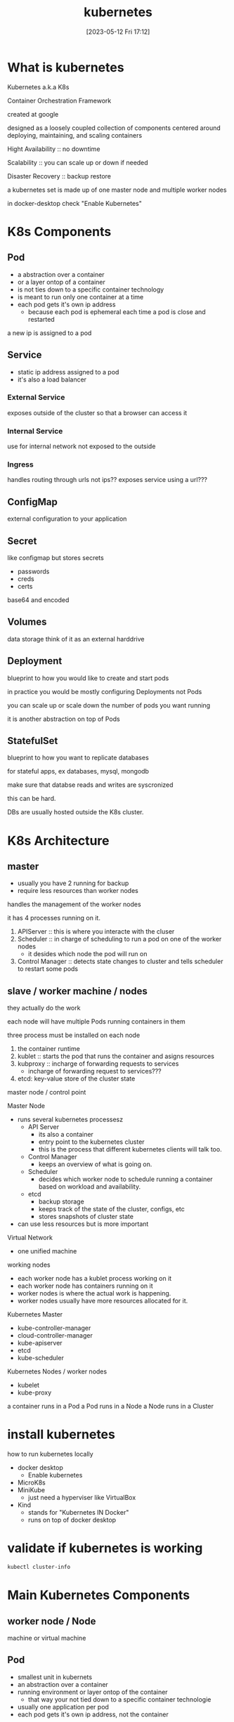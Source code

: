 #+title:      kubernetes
#+date:       [2023-05-12 Fri 17:12]
#+filetags:   :tech:
#+identifier: 20230512T171248

* What is kubernetes

  Kubernetes a.k.a K8s

  Container Orchestration Framework

  created at google

  designed as a loosely coupled collection of components centered
  around deploying, maintaining, and scaling containers

  Hight Availability :: no downtime

  Scalability :: you can scale up or down if needed

  Disaster Recovery :: backup restore

  a kubernetes set is made up of one master node and multiple worker nodes

  in docker-desktop check "Enable Kubernetes"

* K8s Components

** Pod
    - a abstraction over a container
    - or a layer ontop of a container
    - is not ties down to a specific container technology
    - is meant to run only one container at a time
    - each pod gets it's own ip address
      + because each pod is ephemeral each time a pod is close and restarted
	a new ip is assigned to a pod
  
** Service
    - static ip address assigned to a pod
    - it's also a load balancer

*** External Service
     exposes outside of the cluster so that a browser can access it

*** Internal Service
     use for internal network not exposed to the outside

*** Ingress
     handles routing through urls not ips??
     exposes service using a url???

** ConfigMap
   external configuration to your application

** Secret
   like configmap but stores secrets
   - passwords
   - creds
   - certs

   base64 and encoded

** Volumes
   data storage
   think of it as an external harddrive

** Deployment
   blueprint to how you would like to create and start pods

   in practice you would be mostly configuring Deployments not Pods

   you can scale up or scale down the number of pods you want running

   it is another abstraction on top of Pods

** StatefulSet
   blueprint to how you want to replicate databases

   for stateful apps, ex databases, mysql, mongodb

   make sure that databse reads and writes are syscronized

   this can be hard.

   DBs are usually hosted outside the K8s cluster.

* K8s Architecture

** master
   * usually you have 2 running for backup
   * require less resources than worker nodes
     
   handles the management of the worker nodes

   it has 4 processes running on it.
   1. APIServer :: this is where you interacte with the cluser
   2. Scheduler :: in charge of scheduling to run a pod on one of the worker nodes
      - it desides which node the pod will run on
   3. Control Manager :: detects state changes to cluster and tells scheduler to restart some pods

** slave / worker machine / nodes
   they actually do the work
   
   each node will have multiple Pods running containers in them

   three process must be installed on each node
   1. the container runtime
   2. kublet :: starts the pod that runs the container and asigns resources
   3. kubproxy :: incharge of forwarding requests to services
      - incharge of forwarding request to services???
   4. etcd:  key-value store of the cluster state



   
master node / control point

Master Node
- runs several kubernetes processesz
  + API Server
    * its also a container
    * entry point to the kubernetes cluster
    * this is the process that different kubernetes clients will talk too.
  + Control Manager
    * keeps an overview of what is going on.
  + Scheduler
    * decides which worker node to schedule running a container based on workload and availability.
  + etcd
    * backup storage
    * keeps track of the state of the cluster, configs, etc
    * stores snapshots of cluster state
- can use less resources but is more important

Virtual Network
- one unified machine

working nodes
- each worker node has a kublet process working on it
- each worker node has containers running on it
- worker nodes is where the actual work is happening.
- worker nodes usually have more resources allocated for it.


Kubernetes Master
- kube-controller-manager
- cloud-controller-manager
- kube-apiserver
- etcd
- kube-scheduler
  
Kubernetes Nodes / worker nodes
- kubelet
- kube-proxy

a container runs in a Pod
a Pod runs in a Node
a Node runs in a Cluster


* install kubernetes
  how to run kubernetes locally
  - docker desktop
    + Enable kubernetes
  - MicroK8s
  - MiniKube
    + just need a hyperviser like VirtualBox
  - Kind
    + stands for "Kubernetes IN Docker"
    + runs on top of docker desktop


* validate if kubernetes is working
  #+begin_src bash
    kubectl cluster-info
  #+end_src

* Main Kubernetes Components

** worker node / Node
   machine or virtual machine

** Pod
   - smallest unit in kubernets
   - an abstraction over a container
   - running environment or layer ontop of the container
     + that way your not tied down to a specific container technologie
   - usually one application per pod
   - each pod gets it's own ip address, not the container

** Service
   - static ip address attached to a pod
   - even if pod dies the ip will stay
   - pods communicate with each other using services
   - is also a load balancer
   
*** External Service
    opens up assess from external sources

*** Internal Service
    only for internal use

** Ingress
   forwards request to the services

** ConfigMap
   - attach url to service ip
   - external configuration to your application
   - you connect it to a pod

** Secret
   - just like ConfigMap but is used to store secret data like passwords
   - not stored in a external config file but base64 encoded formate
   - passwords
   - certificates
   - creds
   - also encrypted
   - just like ConfigMap you connect it to a pod

** Volume
   data storage

   attaches a physical location on a hard drive to your pod

** Deployment
   - blueprint for a pod
     + specify how many replicas
   - in practice you would not be working with pods directly but Deployments
   - it is another abstraction on top of pods

** StatefulSet
   so that pods that are running the same database cordinate when accessing the data
   - for STATEFULL apps
     + MYSQL
     + MONGODB
   - make sure database read and writes are syncrnized beween two runnning database instances
   - make sure there are no database inconsistencies
   - if more common to hold database application outside the database cluster.
   - STATEFULSet are kinda difficult and it's more common to use and external database source

* Summary
  - Pods :: host containers
  - Services :: communication
  - Ingress :: routes trafic to cluster
  - External Configuration
    + ConfigMap :: configs that your app needs, like .hosts urls
    + Secret :: stores passwords, certs, creds
  - Volumes :: data persistence
  - Blueprints :: how to launch Pods
    - Deployment :: how to replicate pods
    - STATEFULLSet :: how to manage database syscrnization between two database containers?? 

* Kubernetes Configuration
  kubectl :: k8s cli
  - communicates through API Server
    + only entry point into the cluster

  requests must be in yaml or json

  control manager makes sure that the state you declared stays


  every configuration file in kubernetes have 3 parts

  1. meta data
     - meta data for the component you are setting up
  2. specs
     - set every configuration you need for that specific component
     - different depending on the kind of component you are specifying
  3. status
     - added automatically by kubernetes
     - compare status to specs to see if kubernetes needs to fix anything



  kind
     - specify what type of component you are declaring
     - each component has their own apiVersion

  etcd :: stores the cluster data
  - hold the current status of any kubernetes component
  
** Deployment example
   #+begin_src yaml
     apiVersion: app/v1
     kind: Deployment
     metadata:
       name: nginx-deployment
       lables: ...
     specs:
       replicas: 2
       selector: ...
       template: ...

   #+end_src

** Service example
   #+begin_src yaml
     apiVersion: v1
     kind: Service
     metadata:
       name: nginx-service
     spec:
       selector: ...
       ports: ...

   #+end_src

* minikube and kubectl

  - minikube allows running kubernetes on local.
    + master and worker both run on the same machine

  install docker and minikube
  #+begin_src bash
    sudo pacman -Ss docker minikube kubectl
    sudo systemctl start docker
    sudo systemctl enable docker
    sudo usermod -aG docker $USER
  #+end_src

  start minikube
  #+begin_src bash
    minikube start --driver docker
  #+end_src
  - run minikube on docker

  see status
  #+begin_src bash
    minikube status
  #+end_src

  kubectl gets installed with minikube

  list all node in cluster
  #+begin_src bash
    kubectl get node
  #+end_src

  minikube cli is for starting up the cluster

  kubectl is user for configuring the minikube cluster

* Demo APP

  config files we need to setup
  
  - ConfigMap
    + for mongodb endpoint
  - Secret
    + for username and password
  - Deployment
  - Service

  
** mongo-config.yaml
   #+begin_src yaml
     apiVersion: v1
     kind: ConfigMap
     metadata:
       name: mongo-config
     data:
       mongo-url: mongo-service
   #+end_src

** mongo-secret.yaml
   #+begin_src yaml
     apiVersion: v1
     kind: Secret
     metadata:
       name: mongo-secret
     type: Opaque
     data:
       mongo-user: bW9uZ291c2Vy
       mongo-password: bW9uZ29wYXNzd29yZA==
   #+end_src

   you need to set the value to base64
   #+begin_src bash
     echo -n mongouser | base64
     echo -n mongopassword | base65
   #+end_src

** mongo.yaml
   - this is a deployment config

   #+begin_src yaml
       apiVersion: apps/v1
       kind: Deployment
       metadata:
	 name: mongo-deployment
	 lables:
	   app: mongo
       spec:
	 replicas: 1
	 selector:
	   matchLables:
	     app: mongo
	 template:
	   metadata:
	     labels:
	       app: mongo
	   spec:
	     containers:
	     - name: mongodb
	       image: mongo:5.0
	       ports:
	       - containerPort: 27017
	       env:
		 - name: MONGO_INITDB_ROOT_USERNAME
		   valueFrom:
		     secretKeyRef:
		       name: mongo-secret
		       key: mongo-user
		 - name: MONGO_INITDB_ROOT_PASSWORD
		   valueFrom:
		     secretKeyRef:
		       name: mongo-secret
		       key: mongo-password
     ---
     apiVersion: v1
     kind: Service
     metadata:
       name: mongo-service
     spec:
       selector:
	 app: mongo
       ports:
	 - protocol: TCP
	   port: 27017
	   targetPort: 27017
   #+end_src
   - template is the configuration of the Pod
     + has it's own metadata and spec
     + this configures the Pod
     + containers: is the list of containers in the pod, usuall one one
     + labels :: label the Pod so Deployment knows which pods it's associated with

** webapp.yaml
   - this is a deployment config and service config for webapp

   #+begin_src yaml
       apiVersion: apps/v1
       kind: Deployment
       metadata:
	 name: webapp-deployment
	 lables:
	   app: webapp
       spec:
	 replicas: 1
	 selector:
	   matchLables:
	     app: webapp
	 template:
	   metadata:
	     labels:
	       app: webapp
	   spec:
	     containers:
	     - name: webapp
	       image: my/node-js-app:67
	       ports:
	       - containerPort: 3000
	       env:
		 - name: USER_NAME
		   valueFrom:
		     secretKeyRef:
		       name: mongo-secret
		       key: mongo-user
		 - name: USER_PASS
		   valueFrom:
		     secretKeyRef:
		       name: mongo-secret
		       key: mongo-password
		 - name: DB_URL
		   valueFrom:
		     configMapKeyRef:
		       name: mongo-config
		       key: mongo-url
     ---
     apiVersion: v1
     kind: Service
     metadata:
       name: webapp-service
     spec:
       type: NodePort
       selector:
	 app: webapp
       ports:
	 - protocol: TCP
	   port: 3000
	   targetPort: 3000
	   nodePort: 30100
   #+end_src
   - set this as an external service so that someone can access the cluster from outside


   
** Deploy components

   see pods deployed
   #+begin_src bash
     kubectl get pod
   #+end_src

   first deploy configs
   #+begin_src bash
     kubectl apply -f mongo-config.yaml
     kubectl apply -f mongo-secret.yaml
     kubectl apply -f mongo.yaml
     kubectl apply -f webapp.yaml
   #+end_src

   show all components in cluseter
   #+begin_src bash
     kubectl get all
   #+end_src

   show all config and secret
   #+begin_src bash
     kubectl get configmap
     kubectl get secret
   #+end_src

   show all pods
   #+begin_src bash
     kubectl get pod
   #+end_src

